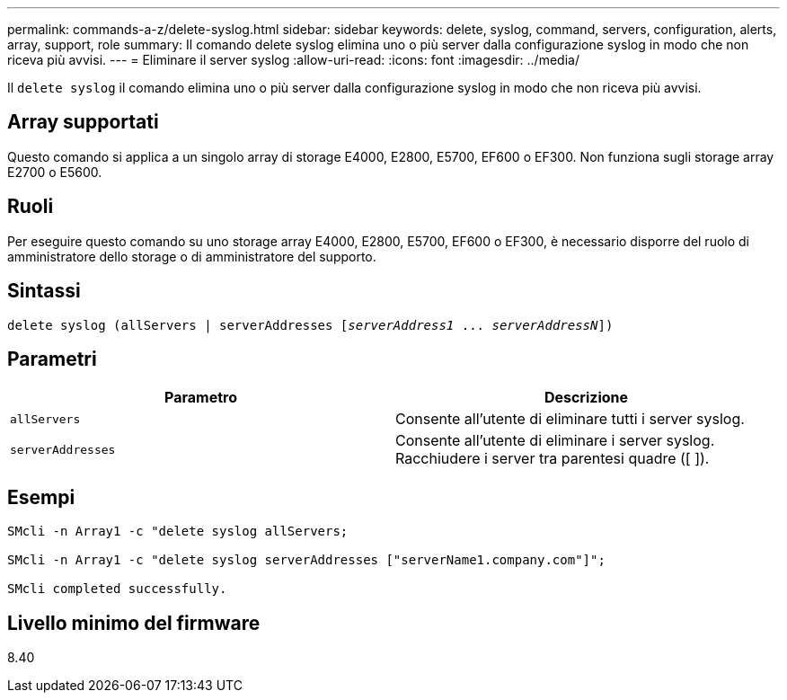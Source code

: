---
permalink: commands-a-z/delete-syslog.html 
sidebar: sidebar 
keywords: delete, syslog, command, servers, configuration, alerts, array, support, role 
summary: Il comando delete syslog elimina uno o più server dalla configurazione syslog in modo che non riceva più avvisi. 
---
= Eliminare il server syslog
:allow-uri-read: 
:icons: font
:imagesdir: ../media/


[role="lead"]
Il `delete syslog` il comando elimina uno o più server dalla configurazione syslog in modo che non riceva più avvisi.



== Array supportati

Questo comando si applica a un singolo array di storage E4000, E2800, E5700, EF600 o EF300. Non funziona sugli storage array E2700 o E5600.



== Ruoli

Per eseguire questo comando su uno storage array E4000, E2800, E5700, EF600 o EF300, è necessario disporre del ruolo di amministratore dello storage o di amministratore del supporto.



== Sintassi

[source, cli, subs="+macros"]
----
delete syslog (allServers | serverAddresses pass:quotes[[_serverAddress1_ ... _serverAddressN_]])
----


== Parametri

[cols="2*"]
|===
| Parametro | Descrizione 


 a| 
`allServers`
 a| 
Consente all'utente di eliminare tutti i server syslog.



 a| 
`serverAddresses`
 a| 
Consente all'utente di eliminare i server syslog. Racchiudere i server tra parentesi quadre ([ ]).

|===


== Esempi

[listing]
----

SMcli -n Array1 -c "delete syslog allServers;

SMcli -n Array1 -c "delete syslog serverAddresses ["serverName1.company.com"]";

SMcli completed successfully.
----


== Livello minimo del firmware

8.40
